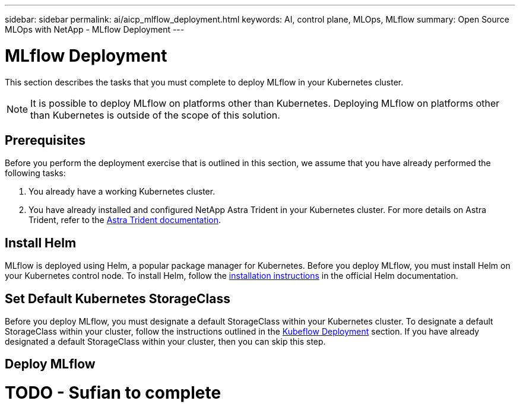 ---
sidebar: sidebar
permalink: ai/aicp_mlflow_deployment.html
keywords: AI, control plane, MLOps, MLflow
summary: Open Source MLOps with NetApp - MLflow Deployment
---

= MLflow Deployment
:hardbreaks:
:nofooter:
:icons: font
:linkattrs:
:imagesdir: ./../media/

[.lead]
This section describes the tasks that you must complete to deploy MLflow in your Kubernetes cluster.

[NOTE]
It is possible to deploy MLflow on platforms other than Kubernetes. Deploying MLflow on platforms other than Kubernetes is outside of the scope of this solution.

== Prerequisites

Before you perform the deployment exercise that is outlined in this section, we assume that you have already performed the following tasks:

. You already have a working Kubernetes cluster.
. You have already installed and configured NetApp Astra Trident in your Kubernetes cluster. For more details on Astra Trident, refer to the link:https://docs.netapp.com/us-en/trident/index.html[Astra Trident documentation].

== Install Helm

MLflow is deployed using Helm, a popular package manager for Kubernetes. Before you deploy MLflow, you must install Helm on your Kubernetes control node. To install Helm, follow the https://helm.sh/docs/intro/install/[installation instructions^] in the official Helm documentation.

== Set Default Kubernetes StorageClass

Before you deploy MLflow, you must designate a default StorageClass within your Kubernetes cluster. To designate a default StorageClass within your cluster, follow the instructions outlined in the link:aicp_kubeflow_deployment_overview.html[Kubeflow Deployment] section. If you have already designated a default StorageClass within your cluster, then you can skip this step.

== Deploy MLflow
# TODO - Sufian to complete
